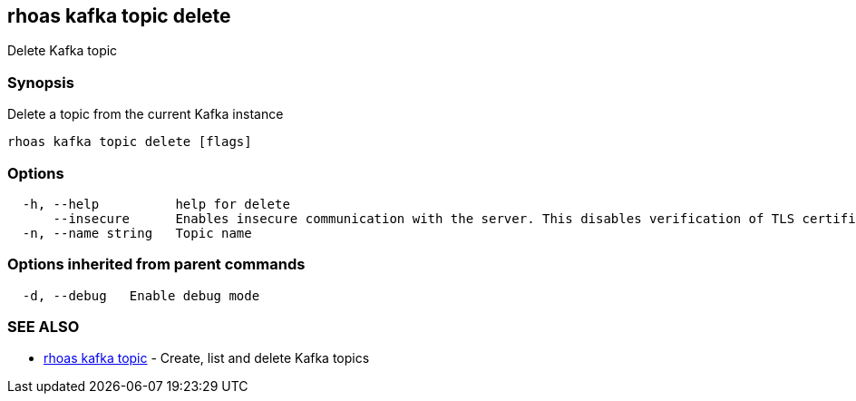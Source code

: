 == rhoas kafka topic delete

Delete Kafka topic

=== Synopsis

Delete a topic from the current Kafka instance

....
rhoas kafka topic delete [flags]
....

=== Options

....
  -h, --help          help for delete
      --insecure      Enables insecure communication with the server. This disables verification of TLS certificates and host names.
  -n, --name string   Topic name
....

=== Options inherited from parent commands

....
  -d, --debug   Enable debug mode
....

=== SEE ALSO

* link:rhoas_kafka_topic.adoc[rhoas kafka topic] - Create, list and delete
Kafka topics
